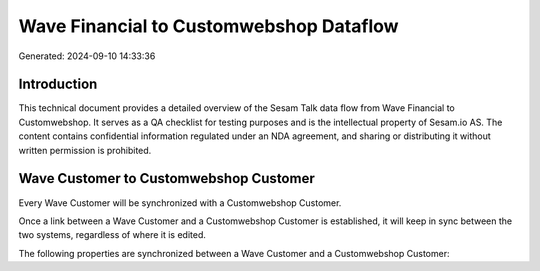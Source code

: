========================================
Wave Financial to Customwebshop Dataflow
========================================

Generated: 2024-09-10 14:33:36

Introduction
------------

This technical document provides a detailed overview of the Sesam Talk data flow from Wave Financial to Customwebshop. It serves as a QA checklist for testing purposes and is the intellectual property of Sesam.io AS. The content contains confidential information regulated under an NDA agreement, and sharing or distributing it without written permission is prohibited.

Wave Customer to Customwebshop Customer
---------------------------------------
Every Wave Customer will be synchronized with a Customwebshop Customer.

Once a link between a Wave Customer and a Customwebshop Customer is established, it will keep in sync between the two systems, regardless of where it is edited.

The following properties are synchronized between a Wave Customer and a Customwebshop Customer:

.. list-table::
   :header-rows: 1

   * - Wave Customer Property
     - Customwebshop Customer Property
     - Customwebshop Data Type

